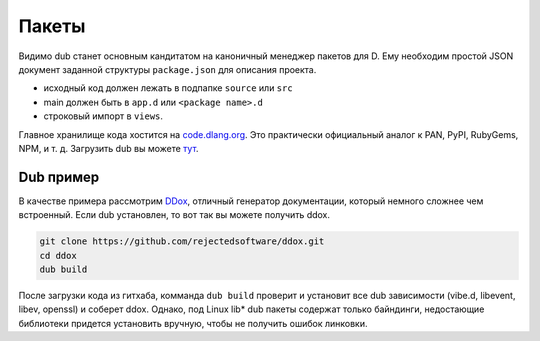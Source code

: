 Пакеты
======

Видимо dub станет основным кандитатом на каноничный менеджер пакетов для D.
Ему необходим простой JSON документ заданной структуры ``package.json`` для описания проекта.

* исходный код должен лежать в подпапке ``source`` или ``src``
* main должен быть в ``app.d`` или ``<package name>.d``
* строковый импорт в ``views``.

Главное хранилище кода хостится на `code.dlang.org <http://code.dlang.org/>`_.
Это практически официальный аналог к PAN, PyPI, RubyGems, NPM, и т. д.
Загрузить dub вы можете `тут <http://code.dlang.org/download>`_.

Dub пример
----------

В качестве примера рассмотрим `DDox <https://github.com/rejectedsoftware/ddox>`_,
отличный генератор документации,
который немного сложнее чем встроенный.
Если dub установлен, то вот так вы можете получить ddox.

.. code-block:: sh

   git clone https://github.com/rejectedsoftware/ddox.git
   cd ddox
   dub build

После загрузки кода из гитхаба,
комманда ``dub build``
проверит и установит все dub зависимости (vibe.d, libevent, libev, openssl)
и соберет ddox.
Однако, под Linux lib* dub пакеты содержат только байндинги,
недостающие библиотеки придется установить вручную, чтобы не получить
ошибок линковки.

.. seealso::

   `Primary D package index <http://code.dlang.org>`_

